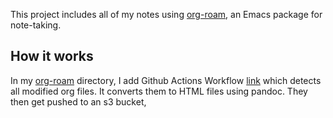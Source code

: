   This project includes all of my notes using [[https://www.orgroam.com/][org-roam]], an Emacs package for note-taking.

** How it works

   In my [[https://github.com/lanceberge/org-roam][org-roam]] directory, I add Github Actions Workflow [[https://github.com/lanceberge/org-roam/blob/main/.github/workflows/convert_and_push_to_S3.yml][link]] which detects all modified org files.
   It converts them to HTML files using pandoc. They then get pushed to an s3 bucket,
